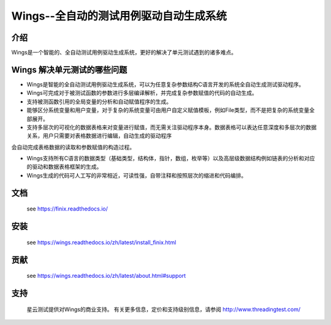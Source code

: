 Wings--全自动的测试用例驱动自动生成系统
=====================================================================

介绍
-------------

Wings是一个智能的、全自动测试用例驱动生成系统，更好的解决了单元测试遇到的诸多难点。



Wings 解决单元测试的哪些问题
----------------------------------------
* Wings是智能的全自动测试用例驱动生成系统，可以为任意复杂参数结构C语言开发的系统全自动生成测试驱动程序。

* Wings可完成对于被测试函数的参数进行多层编译解析，并完成复杂参数赋值的代码的自动生成。

* 支持被测函数引用的全局变量的分析和自动赋值程序的生成。

* 能够区分系统变量和用户变量，对于复杂的系统变量可由用户自定义赋值模板，例如File类型，而不是把复杂的系统变量全部展开。

* 支持多层次的可视化的数据表格来对变量进行赋值，而无需关注驱动程序本身。数据表格可以表达任意深度和多层次的数据关系，用户只需要对表格数据进行编辑，自动生成的驱动程序会自动完成表格数据的读取和参数赋值的构造过程。

* Wings支持所有C语言的数据类型（基础类型，结构体，指针，数组，枚举等）以及高层级数据结构例如链表的分析和对应的驱动和数据表格框架的生成。

* Wings生成的代码可人工写的非常相近，可读性强，自带注释和按照层次的缩进和代码编排。
 

文档
-------------

  see https://finix.readthedocs.io/


安装
------------

  see https://wings.readthedocs.io/zh/latest/install_finix.html

贡献
------------

  see https://wings.readthedocs.io/zh/latest/about.html#support

支持
-------

  星云测试提供对Wings的商业支持。 有关更多信息，定价和支持级别信息，请参阅 http://www.threadingtest.com/
  

